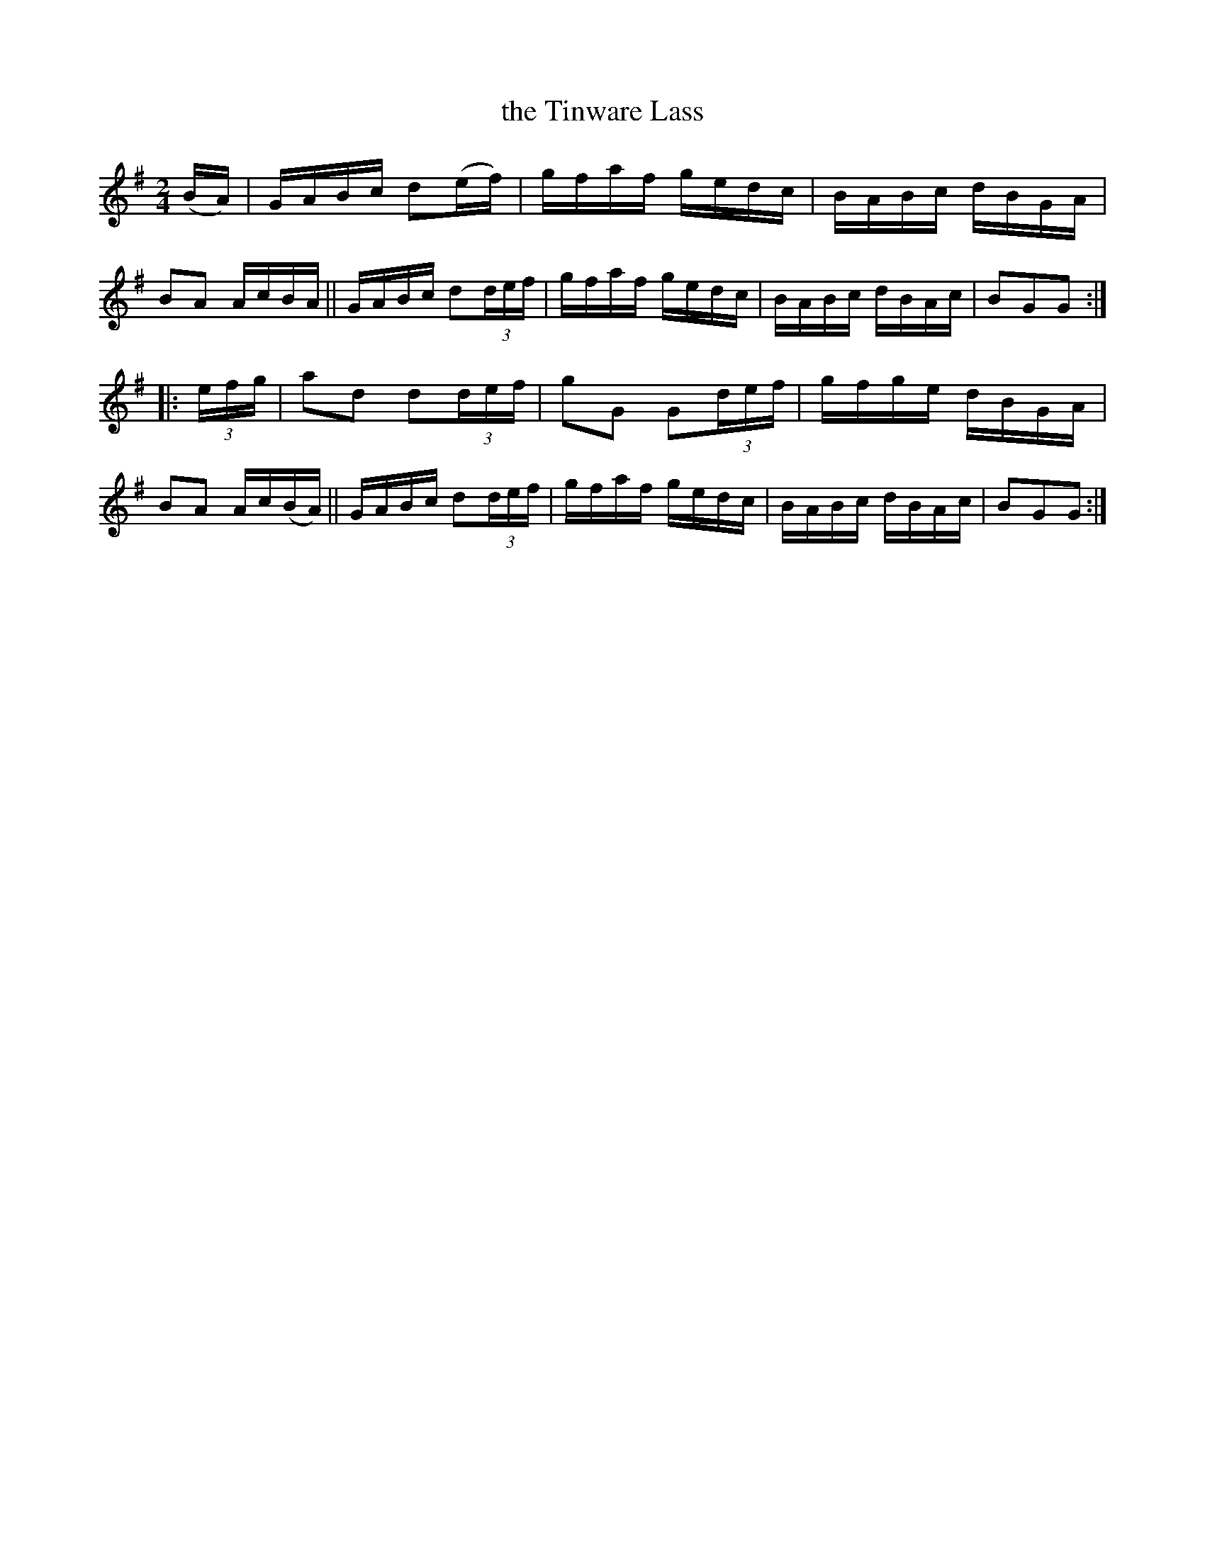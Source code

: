 X: 817
T: the Tinware Lass
R: hornpipe
%S: s:2 b:16(8+8)
B: Francis O'Neill: "The Dance Music of Ireland" (1907) #817
Z: Frank Nordberg - http://www.musicaviva.com
F: http://www.musicaviva.com/abc/tunes/ireland/oneill-1001/0817/oneill-1001-0817-1.abc
M: 2/4
L: 1/16
K: G
(BA) |\
GABc d2(ef) | gfaf gedc | BABc dBGA | B2A2 AcBA ||\
GABc d2(3def | gfaf gedc | BABc dBAc | B2G2G2 :|
|:(3efg |\
a2d2 d2(3def | g2G2 G2(3def | gfge dBGA | B2A2 Ac(BA) ||\
GABc d2(3def | gfaf gedc | BABc dBAc | B2G2G2 :|
